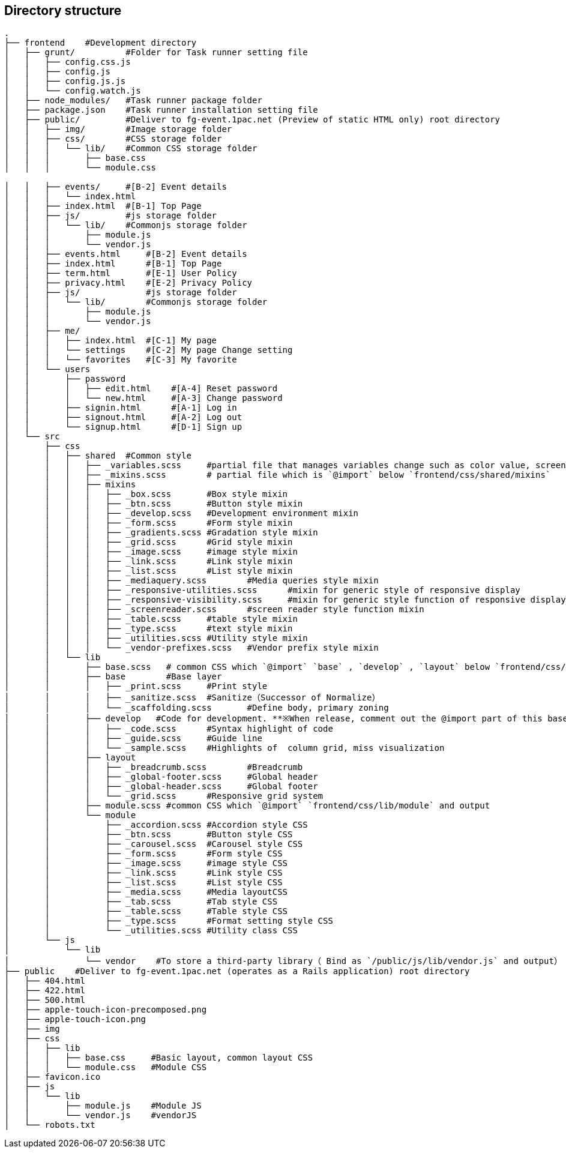 == Directory structure

```
.
├── frontend    #Development directory
│   ├── grunt/          #Folder for Task runner setting file  
│   │   ├── config.css.js
│   │   ├── config.js
│   │   ├── config.js.js
│   │   └── config.watch.js
│   ├── node_modules/   #Task runner package folder
│   ├── package.json    #Task runner installation setting file
│   ├── public/         #Deliver to fg-event.1pac.net (Preview of static HTML only) root directory
│   │   ├── img/        #Image storage folder
│   │   ├── css/        #CSS storage folder
│   │   │   └── lib/    #Common CSS storage folder
│   │   │       ├── base.css
│   │   │       └── module.css

│   │   ├── events/     #[B-2] Event details
│   │   │   └── index.html
│   │   ├── index.html  #[B-1] Top Page
│   │   ├── js/         #js storage folder
│   │   │   └── lib/    #Commonjs storage folder
│   │   │       ├── module.js
│   │   │       └── vendor.js
│   │   ├── events.html     #[B-2] Event details
│   │   ├── index.html      #[B-1] Top Page
│   │   ├── term.html       #[E-1] User Policy
│   │   ├── privacy.html    #[E-2] Privacy Policy
│   │   ├── js/             #js storage folder
│   │   │   └── lib/        #Commonjs storage folder
│   │   │       ├── module.js
│   │   │       └── vendor.js
│   │   ├── me/
│   │   │   ├── index.html  #[C-1] My page
│   │   │   └── settings    #[C-2] My page Change setting
│   │   │   └── favorites   #[C-3] My favorite
│   │   └── users
│   │       ├── password
│   │       │   ├── edit.html    #[A-4] Reset password
│   │       │   └── new.html     #[A-3] Change password
│   │       ├── signin.html      #[A-1] Log in
│   │       ├── signout.html     #[A-2] Log out
│   │       └── signup.html      #[D-1] Sign up
│   └── src
│       ├── css
│       │   ├── shared	#Common style 
│       │   │   ├── _variables.scss	#partial file that manages variables change such as color value, screen size, the margin 
│       │   │   ├── _mixins.scss	# partial file which is `@import` below `frontend/css/shared/mixins`  
│       │   │   ├── mixins
│       │   │   │   ├── _box.scss	#Box style mixin
│       │   │   │   ├── _btn.scss	#Button style mixin
│       │   │   │   ├── _develop.scss	#Development environment mixin
│       │   │   │   ├── _form.scss	#Form style mixin
│       │   │   │   ├── _gradients.scss	#Gradation style mixin
│       │   │   │   ├── _grid.scss	#Grid style mixin
│       │   │   │   ├── _image.scss	#image style mixin
│       │   │   │   ├── _link.scss	#Link style mixin
│       │   │   │   ├── _list.scss	#List style mixin
│       │   │   │   ├── _mediaquery.scss	#Media queries style mixin
│       │   │   │   ├── _responsive-utilities.scss	#mixin for generic style of responsive display
│       │   │   │   ├── _responsive-visibility.scss	#mixin for generic style function of responsive display
│       │   │   │   ├── _screenreader.scss	#screen reader style function mixin
│       │   │   │   ├── _table.scss	#table style mixin
│       │   │   │   ├── _type.scss	#text style mixin
│       │   │   │   ├── _utilities.scss	#Utility style mixin
│       │   │   │   └── _vendor-prefixes.scss	#Vendor prefix style mixin
│       │   └── lib
│       │       ├── base.scss	# common CSS which `@import` `base` , `develop` , `layout` below `frontend/css/lib/` and output
│       │       ├── base	#Base layer
│       │       │   ├── _print.scss	#Print style
│       │       │   ├── _sanitize.scss	#Sanitize（Successor of Normalize）
│       │       │   └── _scaffolding.scss	#Define body, primary zoning 
│       │       ├── develop   #Code for development. **※When release, comment out the @import part of this base.scss**
│       │       │   ├── _code.scss	#Syntax highlight of code
│       │       │   ├── _guide.scss	#Guide line
│       │       │   └── _sample.scss	#Highlights of  column grid, miss visualization
│       │       ├── layout
│       │       │   ├── _breadcrumb.scss	#Breadcrumb
│       │       │   ├── _global-footer.scss	#Global header
│       │       │   ├── _global-header.scss	#Global footer
│       │       │   └── _grid.scss	#Responsive grid system
│       │       ├── module.scss	#common CSS which `@import` `frontend/css/lib/module` and output
│       │       └── module
│       │           ├── _accordion.scss	#Accordion style CSS
│       │           ├── _btn.scss	#Button style CSS
│       │           ├── _carousel.scss	#Carousel style CSS
│       │           ├── _form.scss	#Form style CSS
│       │           ├── _image.scss	#image style CSS
│       │           ├── _link.scss	#Link style CSS
│       │           ├── _list.scss	#List style CSS
│       │           ├── _media.scss	#Media layoutCSS
│       │           ├── _tab.scss	#Tab style CSS
│       │           ├── _table.scss	#Table style CSS
│       │           ├── _type.scss	#Format setting style CSS
│       │           └── _utilities.scss	#Utility class CSS
│       └── js
│           └── lib
│               └── vendor    #To store a third-party library（ Bind as `/public/js/lib/vendor.js` and output）
├── public    #Deliver to fg-event.1pac.net (operates as a Rails application) root directory
│   ├── 404.html
│   ├── 422.html
│   ├── 500.html
│   ├── apple-touch-icon-precomposed.png
│   ├── apple-touch-icon.png
│   ├── img
│   ├── css
│   │   ├── lib
│   │   │   ├── base.css     #Basic layout, common layout CSS
│   │   │   └── module.css   #Module CSS
│   ├── favicon.ico
│   ├── js
│   │   └── lib
│   │       ├── module.js    #Module JS
│   │       └── vendor.js    #vendorJS
│   └── robots.txt

```
